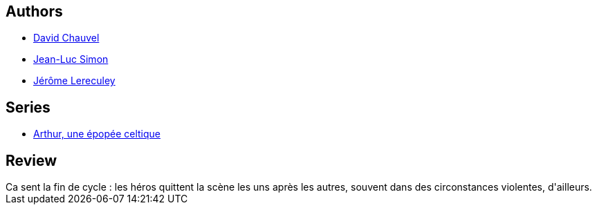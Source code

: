 :jbake-type: post
:jbake-status: published
:jbake-title: Gwenhwyfar la guerrière (Arthur, une épopée celtique, #8)
:jbake-tags:  fantasy,_année_2010,_mois_avr.,_note_3,rayon-bd,read
:jbake-date: 2010-04-02
:jbake-depth: ../../
:jbake-uri: goodreads/books/9782847898675.adoc
:jbake-bigImage: https://i.gr-assets.com/images/S/compressed.photo.goodreads.com/books/1455445372l/6943639._SX98_.jpg
:jbake-smallImage: https://i.gr-assets.com/images/S/compressed.photo.goodreads.com/books/1455445372l/6943639._SX50_.jpg
:jbake-source: https://www.goodreads.com/book/show/6943639
:jbake-style: goodreads goodreads-book

++++
<div class="book-description">

</div>
++++


## Authors
* link:../authors/123874.html[David Chauvel]
* link:../authors/208442.html[Jean-Luc Simon]
* link:../authors/208441.html[Jérôme Lereculey]

## Series
* link:../series/Arthur__une_epopee_celtique.html[Arthur, une épopée celtique]

## Review

++++
Ca sent la fin de cycle : les héros quittent la scène les uns après les autres, souvent dans des circonstances violentes, d'ailleurs.
++++